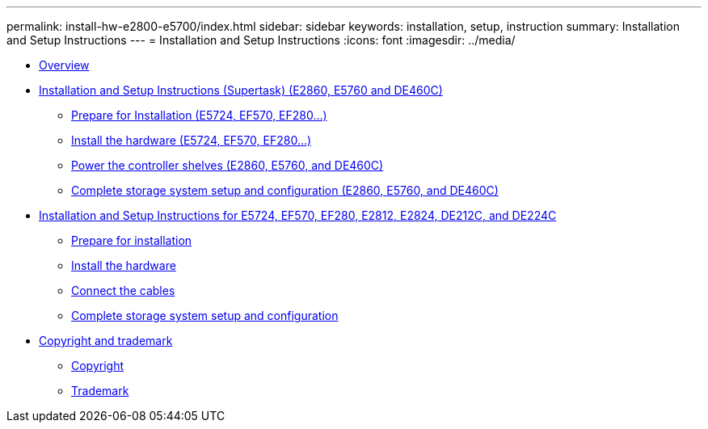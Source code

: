 ---
permalink: install-hw-e2800-e5700/index.html
sidebar: sidebar
keywords: installation, setup, instruction
summary: Installation and Setup Instructions
---
= Installation and Setup Instructions
:icons: font
:imagesdir: ../media/

* link:install_setup_overview_concept.md#install_setup_overview_concept[Overview]
* xref:e2860_e5760_install_setup_task.adoc[Installation and Setup Instructions (Supertask) (E2860, E5760 and DE460C)]
 ** xref:e2860_e5760_prepare_task.adoc[Prepare for Installation (E5724, EF570, EF280...)]
 ** xref:e2860_e5760_install_hardware_task.adoc[Install the hardware (E5724, EF570, EF280...)]
 ** xref:e2860_e5760_connect_cables_task.adoc[Power the controller shelves (E2860, E5760, and DE460C)]
 ** link:e2860_e5760_complete_setup_task.md#e2860_e5760_complete_setup_task[Complete storage system setup and configuration (E2860, E5760, and DE460C)]
* xref:e2824_e5724_install_setup_task.adoc[Installation and Setup Instructions for E5724, EF570, EF280, E2812, E2824, DE212C, and DE224C]
 ** xref:e2824_e5724_prepare_task.adoc[Prepare for installation]
 ** xref:e2824_e5724_install_hardware_task.adoc[Install the hardware]
 ** xref:e2824_e5724_connect_cables_task.adoc[Connect the cables]
 ** link:e2824_e5724_complete_setup_task.md#e2824_e5724_complete_setup_task[Complete storage system setup and configuration]
* xref:reference_copyright_and_trademark.adoc[Copyright and trademark]
 ** xref:reference_copyright.adoc[Copyright]
 ** xref:reference_trademark.adoc[Trademark]
